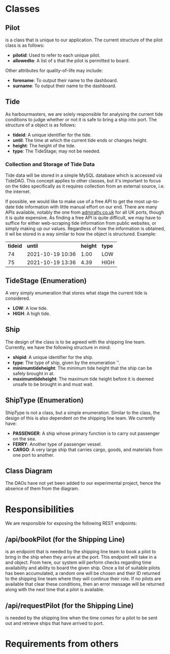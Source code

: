 #+LATEX_CLASS: article
#+LATEX_CLASS_OPTIONS: [12pt]

#+LATEX_HEADER: \usepackage[utf8]{inputenc}
#+LATEX_HEADER: \usepackage[english]{isodate}
#+LATEX_HEADER: \usepackage[left=2cm, right=2cm, top=2cm]{geometry}
#+LATEX_HEADER: \usepackage{placeins}
#+LATEX_HEADER: \def\code#1{\texttt{#1}}

\newpage

#+STARTUP: showeverything inlineimages latexpreview
#+OPTIONS: 

* Classes
** Pilot
\code{Pilot} is a class that is unique to our application. The current structure of the pilot class is as follows:
- *pilot\under{}id*: Used to refer to each unique pilot.
- *allowed\under{}to*: A list of \code{ShipType}s that the pilot is permitted to board.
Other attributes for quality-of-life may include:
- *forename*: To output their name to the dashboard.
- *surname*: To output their name to the dashboard.
** Tide
As harbourmasters, we are solely responsible for analysing the current tide conditions to judge whether or not it is safe to bring a ship into port. The structure of a \code{Tide} object is as follows:
- *tide\under{}id*: A unique identifier for the tide.
- *until*: The time at which the current tide ends or changes height.
- *height*: The height of the tide.
- *type*: The TideStage; may not be needed.
*** Collection and Storage of Tide Data
Tide data will be stored in a simple MySQL database which is accessed via TideDAO. This concept applies to other classes, but it's important to focus on the tides specifically as it requires collection from an external source, i.e. the internet.

If possible, we would like to make use of a free API to get the most up-to-date tide information with little manual effort on our end. There are many APIs available, notably the one from [[https://www.admiralty.co.uk/digital-services/data-solutions/uk-tidal-api][admiralty.co.uk]] for all UK ports, though it is quite expensive. As finding a free API is quite difficult, we may have to suffice for either web-scraping tide information from public websites, or simply making up our values. Regardless of how the information is obtained, it wil be stored in a way similar to how the object is structured. Example:
| *tide\under{}id*  | *until*          | *height* | *type* |
|        74 | 2021-10-19 10:36 |     1.00 | LOW    |
|        75 | 2021-10-19 13:36 |     4.39 | HIGH   |
** TideStage (Enumeration)
A very simply enumeration that stores what stage the current tide is considered.
- *LOW*: A low tide.
- *HIGH*: A high tide.
** Ship
The design of the \code{Ship} class is to be agreed with the shipping line team. Currently, we have the following structure in mind:
- *ship\under{}id*: A unique identifier for the ship.
- *type*: The type of ship, given by the enumeration '\code{ShipType}'.
- *minimum\under{}tide\under{}height*: The minimum tide height that the ship can be safely brought in at.
- *maximum\under{}tide\under{}height*: The maximum tide height before it is deemed unsafe to be brought in and must wait.
** ShipType (Enumeration)
ShipType is not a class, but a simple enumeration. Similar to the \code{Ship} class, the design of this is also dependent on the shipping line team. We currently have:
- *PASSENGER*: A ship whose primary function is to carry out passenger on the sea.
- *FERRY*: Another type of passenger vessel.
- *CARGO*: A very large ship that carries cargo, goods, and materials from one port to another.

** Class Diagram
The DAOs have not yet been added to our experimental project, hence the absence of them from the diagram.
[[./class-diagram.png]]

* Responsibilities
We are responsible for exposing the following REST endpoints:
** /api/bookPilot (for the Shipping Line)
\code{/api/bookPilot} is an endpoint that is needed by the shipping line team to book a pilot to bring in the ship when they arrive at the port. This endpoint will take in a \code{DateTime} and \code{Ship} object. From here, our system will perform checks regarding time availability and ability to board the given ship. Once a list of suitable pilots has been accumulated, a random one will be chosen and their ID returned to the shipping line team where they will continue their role. If no pilots are available that clear these conditions, then an error message will be returned along with the next time that a pilot is available.

** /api/requestPilot (for the Shipping Line)
\code{/api/requestPilot} is needed by the shipping line when the time comes for a pilot to be sent out and retrieve ships that have arrived to port.

* Requirements from others

